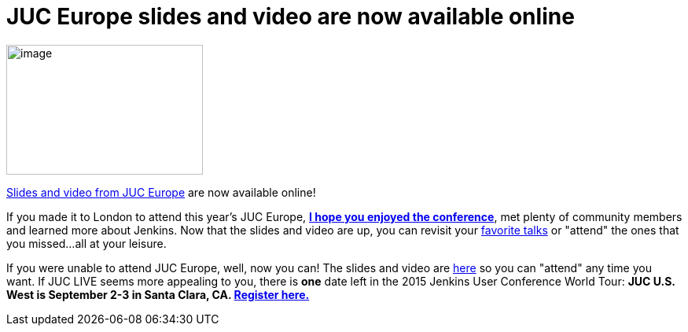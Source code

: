 = JUC Europe slides and video are now available online
:page-layout: blog
:page-tags: general , jenkinsci
:page-author: hinman

image:https://jenkins-ci.org/sites/default/files/images/london_0.jpg[image,width=250,height=165] +


https://www.cloudbees.com/jenkins/juc-2015/europe[Slides and video from JUC Europe] are now available online!


If you made it to London to attend this year's JUC Europe, https://flic.kr/p/uER3fe[*I hope you enjoyed the conference*], met plenty of community members and learned more about Jenkins. Now that the slides and video are up, you can revisit your https://www.cloudbees.com/jenkins/juc-2015/abstracts/europe/02-02-1130-cruz[favorite talks] or "attend" the ones that you missed...all at your leisure.


If you were unable to attend JUC Europe, well, now you can! The slides and video are https://www.cloudbees.com/jenkins/juc-2015/europe[here] so you can "attend" any time you want. If JUC LIVE seems more appealing to you, there is *one* date left in the 2015 Jenkins User Conference World Tour: *JUC U.S. West is September 2-3 in Santa Clara, CA. https://www.cloudbees.com/jenkins/juc-2015/us-west[Register here.]*
